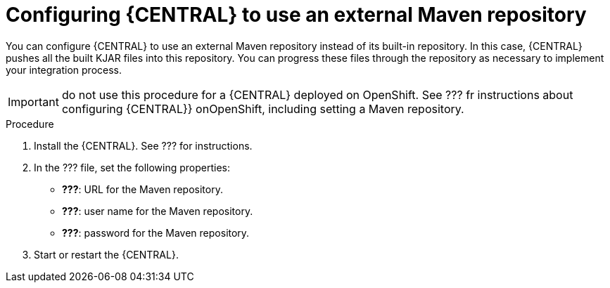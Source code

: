 [id='central-configure-maven-proc']
= Configuring {CENTRAL} to use an external Maven repository

You can configure {CENTRAL} to use an external Maven repository instead of its built-in repository. In this case, {CENTRAL} pushes all the built KJAR files into this repository. You can progress these files through the repository as necessary to implement your integration process.

IMPORTANT: do not use this procedure for a {CENTRAL} deployed on OpenShift. See ??? fr instructions about configuring {CENTRAL}} onOpenShift, including setting a Maven repository.


.Procedure

. Install the {CENTRAL}. See ??? for instructions.
. In the ??? file, set the following properties:
** *???*: URL for the Maven repository.
** *???*: user name for the Maven repository.
** *???*: password for the Maven repository.
. Start or restart the {CENTRAL}.
